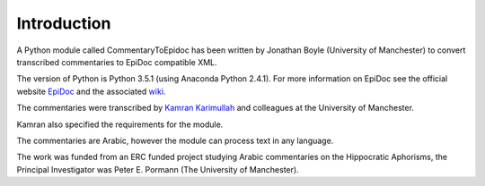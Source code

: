 .. _introduction:

############
Introduction
############

A Python module called CommentaryToEpidoc has been written by Jonathan
Boyle (University of Manchester) to convert transcribed commentaries
to EpiDoc compatible XML.

The version of Python is Python 3.5.1 (using Anaconda Python
2.4.1). For more information on EpiDoc see the official website
`EpiDoc <http://www.stoa.org/epidoc/gl/latest/>`_ and the associated
`wiki <http://sourceforge.net/p/epidoc/wiki/Home/>`_.

The commentaries were transcribed by `Kamran Karimullah
<mailto:karimullah.kamran@manchester.ac.uk>`_ and colleagues at the
University of Manchester.

Kamran also specified the requirements for the module.

The commentaries are Arabic, however the module can process text in
any language.

The work was funded from an ERC funded project studying Arabic
commentaries on the Hippocratic Aphorisms, the Principal Investigator
was Peter E. Pormann (The University of Manchester).
